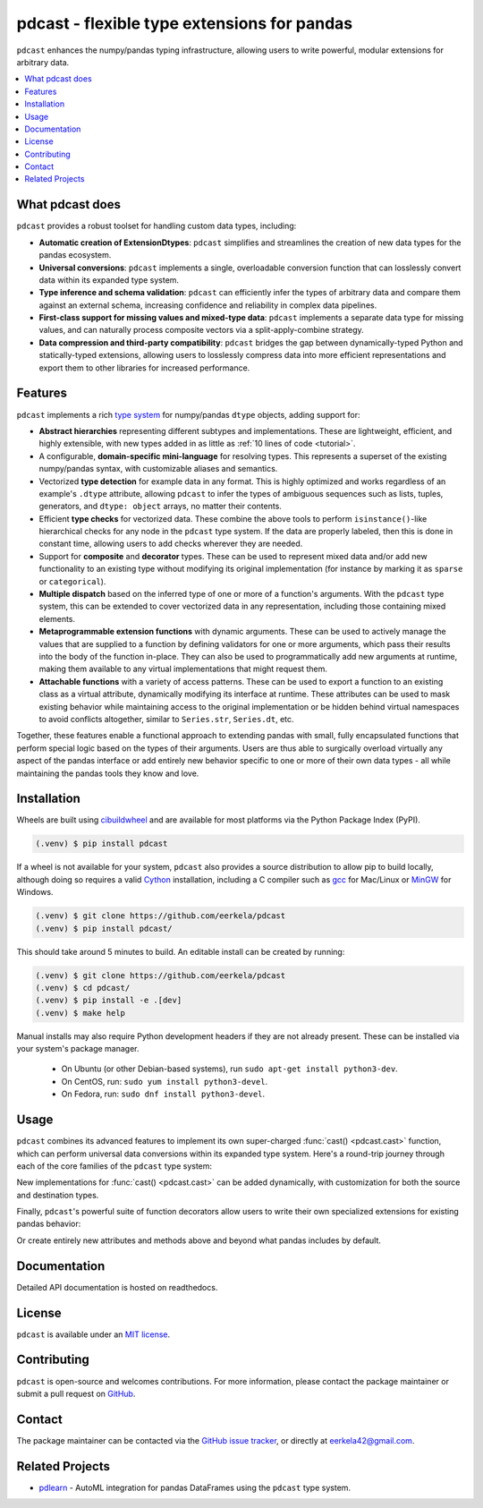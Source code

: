 .. NOTE: whenever a change is made to this file, make sure to update the
.. start and end lines of index.rst to allow doctests to run.

pdcast - flexible type extensions for pandas
============================================
``pdcast`` enhances the numpy/pandas typing infrastructure, allowing users to
write powerful, modular extensions for arbitrary data.

.. contents::
   :local:

What pdcast does
----------------
``pdcast`` provides a robust toolset for handling custom data types, including:

*  **Automatic creation of ExtensionDtypes**: ``pdcast`` simplifies and
   streamlines the creation of new data types for the pandas ecosystem.
*  **Universal conversions**: ``pdcast`` implements a single, overloadable
   conversion function that can losslessly convert data within its expanded
   type system.
*  **Type inference and schema validation**: ``pdcast`` can efficiently infer
   the types of arbitrary data and compare them against an external schema,
   increasing confidence and reliability in complex data pipelines.
*  **First-class support for missing values and mixed-type data**: ``pdcast``
   implements a separate data type for missing values, and can naturally
   process composite vectors via a split-apply-combine strategy.
*  **Data compression and third-party compatibility**: ``pdcast`` bridges the
   gap between dynamically-typed Python and statically-typed extensions,
   allowing users to losslessly compress data into more efficient
   representations and export them to other libraries for increased
   performance.

Features
--------
``pdcast`` implements a rich `type system
<https://en.wikipedia.org/wiki/Type_system>`_ for numpy/pandas ``dtype``
objects, adding support for:

*  **Abstract hierarchies** representing different subtypes and
   implementations.  These are lightweight, efficient, and highly extensible,
   with new types added in as little as :ref:`10 lines of code <tutorial>`.

   .. doctest::

      >>> @register
      ... class CustomType(ScalarType):
      ...     name = "custom"
      ...     aliases = {"foo", "bar"}
      ... 
      ...     def __init__(self, x=None):
      ...         super().__init__(x=x)

*  A configurable, **domain-specific mini-language** for resolving types.  This
   represents a superset of the existing numpy/pandas syntax, with customizable
   aliases and semantics.

   .. doctest::

      >>> resolve_type("foo")
      CustomType(x=None)
      >>> resolve_type("foo").aliases.add("baz")
      >>> resolve_type("baz[x]")
      CustomType(x='x')

*  Vectorized **type detection** for example data in any format.  This is
   highly optimized and works regardless of an example's ``.dtype`` attribute,
   allowing ``pdcast`` to infer the types of ambiguous sequences such as lists,
   tuples, generators, and ``dtype: object`` arrays, no matter their contents.

   .. doctest::

      >>> detect_type([1, 2, 3])
      PythonIntegerType()
      >>> detect_type([1, 2.3, 4+5j])   # doctest: +SKIP
      CompositeType({int[python], float64[python], complex128[python]})

*  Efficient **type checks** for vectorized data.  These combine the above
   tools to perform ``isinstance()``-like hierarchical checks for any node in
   the ``pdcast`` type system.  If the data are properly labeled, then this is
   done in constant time, allowing users to add checks wherever they are
   needed.

   .. doctest::

         >>> df = pd.DataFrame({"a": [1, 2], "b": [1., 2.], "c": ["a", "b"]})
         >>> typecheck(df, {"a": "int", "b": "float", "c": "string"})
         True
         >>> typecheck(df["a"], "int")
         True

*  Support for **composite** and **decorator** types.  These can be used to
   represent mixed data and/or add new functionality to an existing type
   without modifying its original implementation (for instance by marking it as
   ``sparse`` or ``categorical``).

   .. doctest::

      >>> resolve_type("int, float, complex")  # doctest: +SKIP
      CompositeType({int, float, complex})
      >>> resolve_type("sparse[int, 23]")
      SparseType(wrapped=IntegerType(), fill_value=23)

*  **Multiple dispatch** based on the inferred type of one or more of a
   function's arguments.  With the ``pdcast`` type system, this can be extended
   to cover vectorized data in any representation, including those containing
   mixed elements.

   .. doctest::

      >>> @dispatch("x", "y")
      ... def add(x, y):
      ...     return x + y

      >>> @add.overload("int", "int")
      ... def add_integer(x, y):
      ...     return x - y

      >>> add([1, 2, 3], 1)
      0    0
      1    1
      2    2
      dtype: int[python]
      >>> add([1, 2, 3], [1, True, 1.0])
      0      0
      1      3
      2    4.0
      dtype: object

*  **Metaprogrammable extension functions** with dynamic arguments.  These can
   be used to actively manage the values that are supplied to a function by
   defining validators for one or more arguments, which pass their results into
   the body of the function in-place.  They can also be used to
   programmatically add new arguments at runtime, making them available to any
   virtual implementations that might request them.

   .. doctest::

      >>> @extension_func
      ... def add(x, y, **kwargs):
      ...     return x + y

      >>> @add.argument
      ... def y(val, context: dict) -> int:
      ...     return int(value)

      >>> add(1, "2")
      3
      >>> add.y = 2
      >>> add(1)
      3
      >>> del add.y
      >>> add(1)
      Traceback (most recent call last):
         ...
      TypeError: add() missing 1 required positional argument: 'y'

*  **Attachable functions** with a variety of access patterns.  These can be
   used to export a function to an existing class as a virtual attribute,
   dynamically modifying its interface at runtime.  These attributes can be
   used to mask existing behavior while maintaining access to the original
   implementation or be hidden behind virtual namespaces to avoid conflicts
   altogether, similar to ``Series.str``, ``Series.dt``, etc.

   .. doctest::

      >>> pdcast.attach()
      >>> series = pd.Series([1, 2, 3])
      >>> series.element_type == detect_type(series)
      True
      >>> series.typecheck("int") == typecheck(series, "int")
      True

Together, these features enable a functional approach to extending pandas with
small, fully encapsulated functions that perform special logic based on the
types of their arguments.  Users are thus able to surgically overload virtually
any aspect of the pandas interface or add entirely new behavior specific to
one or more of their own data types - all while maintaining the pandas tools
they know and love.

Installation
------------
Wheels are built using `cibuildwheel
<https://cibuildwheel.readthedocs.io/en/stable/>`_ and are available for most
platforms via the Python Package Index (PyPI).

.. TODO: add hyperlink to PyPI page when it goes live

.. code:: console

   (.venv) $ pip install pdcast

If a wheel is not available for your system, ``pdcast`` also provides a
source distribution to allow pip to build locally, although doing so
requires a valid `Cython <https://cython.org/>`_ installation, including a C
compiler such as `gcc <https://gcc.gnu.org/>`_ for Mac/Linux or `MinGW
<https://sourceforge.net/projects/mingw/>`_ for Windows.

.. code:: console

   (.venv) $ git clone https://github.com/eerkela/pdcast
   (.venv) $ pip install pdcast/

This should take around 5 minutes to build.  An editable install can be
created by running:

.. code:: console

   (.venv) $ git clone https://github.com/eerkela/pdcast
   (.venv) $ cd pdcast/
   (.venv) $ pip install -e .[dev]
   (.venv) $ make help

Manual installs may also require Python development headers if they are
not already present.  These can be installed via your system's package
manager.

   *  On Ubuntu (or other Debian-based systems), run
      ``sudo apt-get install python3-dev``.
   *  On CentOS, run: ``sudo yum install python3-devel``.
   *  On Fedora, run: ``sudo dnf install python3-devel``.


Usage
-----
``pdcast`` combines its advanced features to implement its own super-charged
:func:`cast() <pdcast.cast>` function, which can perform universal data
conversions within its expanded type system.  Here's a round-trip journey
through each of the core families of the ``pdcast`` type system:

.. doctest::

   >>> import numpy as np

   >>> class CustomObj:
   ...     def __init__(self, x):  self.x = x
   ...     def __str__(self):  return f"CustomObj({self.x})"
   ...     def __repr__(self):  return str(self)

   >>> pdcast.to_boolean([1+0j, "False", None])  # non-homogenous to start
   0     True
   1    False
   2     <NA>
   dtype: boolean
   >>> _.cast(np.dtype(np.int8))  # to integer
   0       1
   1       0
   2    <NA>
   dtype: Int8
   >>> _.cast("double")  # to float
   0    1.0
   1    0.0
   2    NaN
   dtype: float64
   >>> _.cast(np.complex128, downcast=True)  # to complex (minimizing memory usage)
   0    1.0+0.0j
   1    0.0+0.0j
   2   N000a000N
   dtype: complex64
   >>> _.cast("sparse[decimal, 1]")  # to decimal (sparse)
   0      1
   1      0
   2    NaN
   dtype: Sparse[object, Decimal('1')]
   >>> _.cast("datetime", unit="Y", since="j2000")  # to datetime (years since j2000 epoch)
   0   2001-01-01 12:00:00
   1   2000-01-01 12:00:00
   2                   NaT
   dtype: datetime64[ns]
   >>> _.cast("timedelta[python]", since="Jan 1st, 2000 at 12:00 PM")  # to timedelta (µs since j2000)
   0    366 days, 0:00:00
   1              0:00:00
   2                  NaT
   dtype: timedelta[python]
   >>> _.cast(CustomObj)  # to custom Python object
   0    CustomObj(366 days, 0:00:00)
   1              CustomObj(0:00:00)
   2                            <NA>
   dtype: object[<class 'CustomObj'>]
   >>> _.cast("categorical[str[pyarrow]]")  # to string (categorical with PyArrow backend)
   0    CustomObj(366 days, 0:00:00)
   1              CustomObj(0:00:00)
   2                            <NA>
   dtype: category
   Categories (2, string): [CustomObj(0:00:00), CustomObj(366 days, 0:00:00)]
   >>> _.cast("bool", true="*", false="CustomObj(0:00:00)")  # back to our original data
   0     True
   1    False
   2     <NA>
   dtype: boolean

New implementations for :func:`cast() <pdcast.cast>` can be added dynamically,
with customization for both the source and destination types.

.. doctest::

   >>> @cast.overload("bool[python]", "int[python]")
   ... def my_custom_conversion(series, dtype, **unused):
   ...     print("calling my custom conversion...")
   ...     return series.apply(int, convert_dtype=False)

   >>> pd.Series([True, False], dtype=object).cast(int)
   calling my custom conversion...
   0    1
   1    0
   dtype: object

Finally, ``pdcast``'s powerful suite of function decorators allow users to
write their own specialized extensions for existing pandas behavior:

.. doctest::

   >>> @attachable
   ... @dispatch("self", "other")
   ... def __add__(self, other):
   ...     return getattr(self.__add__, "original", self.__add__)(other)

   >>> @__add__.overload("int", "int")
   ... def add_integer(self, other):
   ...     return self - other

   >>> __add__.attach_to(pd.Series)
   >>> pd.Series([1, 2, 3]) + 1
   0    0
   1    1
   2    2
   dtype: int64
   >>> pd.Series([1, 2, 3]) + [1, True, 1.0]
   0      0
   1      3
   2    4.0
   dtype: object

Or create entirely new attributes and methods above and beyond what pandas
includes by default.

.. doctest::

   >>> @attachable
   ... @dispatch("series")
   ... def bar(series):
   ...     raise NotImplementedError("bar is only defined for floating point values")

   >>> @bar.overload("float")
   ... def float_bar(series):
   ...     print("Hello, World!")
   ...     return series

   >>> bar.attach_to(pd.Series, namespace="foo", pattern="property")
   >>> pd.Series([1.0, 2.0, 3.0]).foo.bar
   Hello, World!
   0    1.0
   1    2.0
   2    3.0
   dtype: float64
   >>> pd.Series([1, 2, 3]).foo.bar
   Traceback (most recent call last):
      ...
   NotImplementedError: bar is only defined for floating point values

Documentation
-------------
Detailed API documentation is hosted on readthedocs.

   .. TODO: add hyperlink once documentation goes live

License
-------
``pdcast`` is available under an `MIT license
<https://github.com/eerkela/pdcast/blob/main/LICENSE>`_.

Contributing
------------
``pdcast`` is open-source and welcomes contributions.  For more information,
please contact the package maintainer or submit a pull request on
`GitHub <https://github.com/eerkela/pdcast>`_.

Contact
-------
The package maintainer can be contacted via the
`GitHub issue tracker <https://github.com/eerkela/pdcast/issues>`_, or directly
at eerkela42@gmail.com.

Related Projects
----------------
*  `pdlearn <https://github.com/eerkela/pdlearn>`_ - AutoML integration for
   pandas DataFrames using the ``pdcast`` type system.
